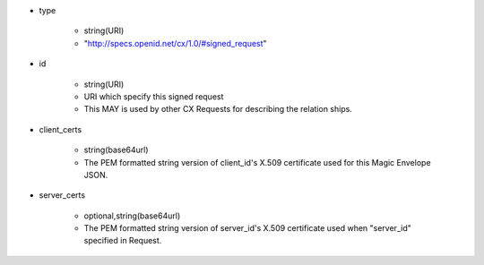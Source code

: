 * type

    * string(URI)
    * "http://specs.openid.net/cx/1.0/#signed_request"

* id

    * string(URI)
    * URI which specify this signed request 
    * This  MAY is used by other CX Requests for describing the relation ships.

* client_certs

    * string(base64url)
    * The PEM formatted string version of client_id's X.509 certificate used for this Magic Envelope JSON.

* server_certs

    * optional,string(base64url)
    * The PEM formatted string version of server_id's X.509 certificate used when "server_id" specified in Request. 
